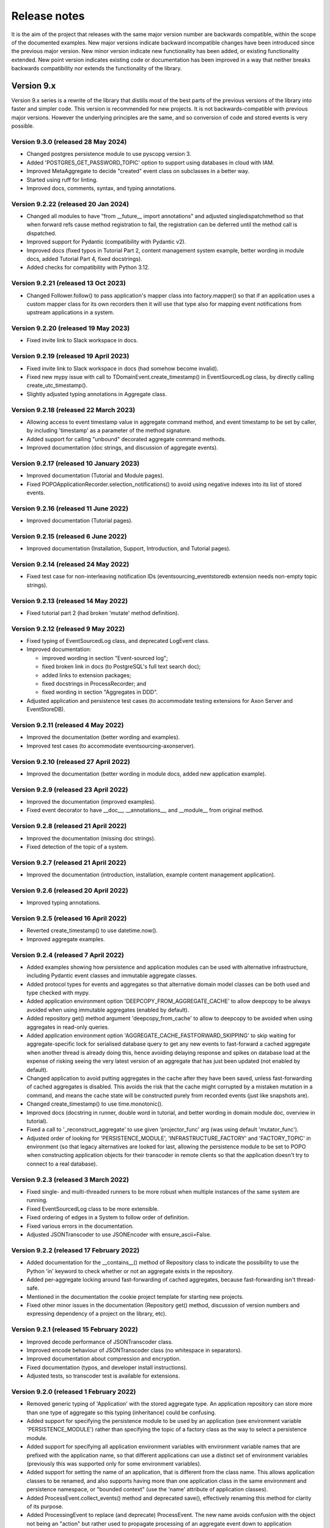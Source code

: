 =============
Release notes
=============

It is the aim of the project that releases with the same major version
number are backwards compatible, within the scope of the documented
examples. New major versions indicate backward incompatible changes
have been introduced since the previous major version. New minor
version indicate new functionality has been added, or existing functionality
extended. New point version indicates existing code or documentation
has been improved in a way that neither breaks backwards compatibility
nor extends the functionality of the library.


Version 9.x
===========

Version 9.x series is a rewrite of the library that distills most of
the best parts of the previous versions of the library into faster
and simpler code. This version is recommended for new projects.
It is not backwards-compatible with previous major versions. However
the underlying principles are the same, and so conversion of
code and stored events is very possible.


Version 9.3.0 (released 28 May 2024)
------------------------------------

* Changed postgres persistence module to use pyscopg version 3.
* Added 'POSTGRES_GET_PASSWORD_TOPIC' option to support using databases in cloud with IAM.
* Improved MetaAggregate to decide "created" event class on subclasses in a better way.
* Started using ruff for linting.
* Improved docs, comments, syntax, and typing annotations.


Version 9.2.22 (released 20 Jan 2024)
-------------------------------------

* Changed all modules to have "from __future__ import annotations" and adjusted
  singledispatchmethod so that when forward refs cause method registration to fail,
  the registration can be deferred until the method call is dispatched.
* Improved support for Pydantic (compatibility with Pydantic v2).
* Improved docs (fixed typos in Tutorial Part 2, content management system example,
  better wording in module docs, added Tutorial Part 4, fixed docstrings).
* Added checks for compatibility with Python 3.12.


Version 9.2.21 (released 13 Oct 2023)
-------------------------------------

* Changed Follower.follow() to pass application's mapper class into factory.mapper()
  so that if an application uses a custom mapper class for its own recorders then
  it will use that type also for mapping event notifications from upstream applications
  in a system.

Version 9.2.20 (released 19 May 2023)
---------------------------------------

* Fixed invite link to Slack workspace in docs.

Version 9.2.19 (released 19 April 2023)
---------------------------------------

* Fixed invite link to Slack workspace in docs (had somehow become invalid).
* Fixed new mypy issue with call to TDomainEvent.create_timestamp() in
  EventSourcedLog class, by directly calling create_utc_timestamp().
* Slightly adjusted typing annotations in Aggregate class.


Version 9.2.18 (released 22 March 2023)
---------------------------------------

* Allowing access to event timestamp value in aggregate command method,
  and event timestamp to be set by caller, by including 'timestamp' as
  a parameter of the method signature.
* Added support for calling "unbound" decorated aggregate command methods.
* Improved documentation (doc strings, and discussion of aggregate events).

Version 9.2.17 (released 10 January 2023)
-----------------------------------------

* Improved documentation (Tutorial and Module pages).
* Fixed POPOApplicationRecorder.selection_notifications() to avoid using negative
  indexes into its list of stored events.


Version 9.2.16 (released 11 June 2022)
--------------------------------------

* Improved documentation (Tutorial pages).


Version 9.2.15 (released 6 June 2022)
-------------------------------------

* Improved documentation (Installation, Support, Introduction, and Tutorial pages).


Version 9.2.14 (released 24 May 2022)
-------------------------------------

* Fixed test case for non-interleaving notification IDs
  (eventsourcing_eventstoredb extension needs non-empty
  topic strings).


Version 9.2.13 (released 14 May 2022)
-------------------------------------

* Fixed tutorial part 2 (had broken 'mutate' method definition).


Version 9.2.12 (released 9 May 2022)
------------------------------------

* Fixed typing of EventSourcedLog class, and deprecated LogEvent class.
* Improved documentation:

  * improved wording in section "Event-sourced log";
  * fixed broken link in docs (to PostgreSQL's full text search doc);
  * added links to extension packages;
  * fixed docstrings in ProcessRecorder; and
  * fixed wording in section "Aggregates in DDD".

* Adjusted application and persistence test cases (to accommodate testing
  extensions for Axon Server and EventStoreDB).

Version 9.2.11 (released 4 May 2022)
------------------------------------

* Improved the documentation (better wording and examples).
* Improved test cases (to accommodate eventsourcing-axonserver).


Version 9.2.10 (released 27 April 2022)
---------------------------------------

* Improved the documentation (better wording in module docs,
  added new application example).


Version 9.2.9 (released 23 April 2022)
--------------------------------------

* Improved the documentation (improved examples).
* Fixed event decorator to have __doc__, __annotations__, and __module__ from original method.


Version 9.2.8 (released 21 April 2022)
--------------------------------------

* Improved the documentation (missing doc strings).
* Fixed detection of the topic of a system.


Version 9.2.7 (released 21 April 2022)
--------------------------------------

* Improved the documentation (introduction, installation, example content management application).


Version 9.2.6 (released 20 April 2022)
--------------------------------------

* Improved typing annotations.


Version 9.2.5 (released 16 April 2022)
--------------------------------------

* Reverted create_timestamp() to use datetime.now().
* Improved aggregate examples.


Version 9.2.4 (released 7 April 2022)
-------------------------------------

* Added examples showing how persistence and application modules can be
  used with alternative infrastructure, including Pydantic event classes
  and immutable aggregate classes.
* Added protocol types for events and aggregates so that alternative
  domain model classes can be both used and type checked with mypy.
* Added application environment option 'DEEPCOPY_FROM_AGGREGATE_CACHE'
  to allow deepcopy to be always avoided when using immutable aggregates
  (enabled by default).
* Added repository get() method argument 'deepcopy_from_cache' to allow
  to deepcopy to be avoided when using aggregates in read-only queries.
* Added application environment option 'AGGREGATE_CACHE_FASTFORWARD_SKIPPING'
  to skip waiting for aggregate-specific lock for serialised database query
  to get any new events to fast-forward a cached aggregate when another
  thread is already doing this, hence avoiding delaying response and spikes
  on database load at the expense of risking seeing the very latest version
  of an aggregate that has just been updated (not enabled by default).
* Changed application to avoid putting aggregates in the cache after they
  have been saved, unless fast-forwarding of cached aggregates is disabled.
  This avoids the risk that the cache might corrupted by a mistaken mutation
  in a command, and means the cache state will be constructed purely from
  recorded events (just like snapshots are).
* Changed create_timestamp() to use time.monotonic().
* Improved docs (docstring in runner, double word in tutorial, and better
  wording in domain module doc, overview in tutorial).
* Fixed a call to '_reconstruct_aggregate' to use given 'projector_func'
  arg (was using default 'mutator_func').
* Adjusted order of looking for 'PERSISTENCE_MODULE', 'INFRASTRUCTURE_FACTORY'
  and 'FACTORY_TOPIC' in environment (so that legacy alternatives are looked
  for last, allowing the persistence module to be set to POPO when constructing
  application objects for their transcoder in remote clients so that the
  application doesn't try to connect to a real database).


Version 9.2.3 (released 3 March 2022)
-------------------------------------

* Fixed single- and multi-threaded runners to be more robust when
  multiple instances of the same system are running.
* Fixed EventSourcedLog class to be more extensible.
* Fixed ordering of edges in a System to follow order of definition.
* Fixed various errors in the documentation.
* Adjusted JSONTranscoder to use JSONEncoder with ensure_ascii=False.


Version 9.2.2 (released 17 February 2022)
-----------------------------------------

* Added documentation for the __contains__() method of Repository class
  to indicate the possibility to use the Python 'in' keyword to check
  whether or not an aggregate exists in the repository.
* Added per-aggregate locking around fast-forwarding of cached aggregates,
  because fast-forwarding isn't thread-safe.
* Mentioned in the documentation the cookie project template for starting
  new projects.
* Fixed other minor issues in the documentation (Repository get() method,
  discussion of version numbers and expressing dependency of a project
  on the library, etc).


Version 9.2.1 (released 15 February 2022)
-----------------------------------------

* Improved decode performance of JSONTranscoder class.
* Improved encode behaviour of JSONTranscoder class (no whitespace in separators).
* Improved documentation about compression and encryption.
* Fixed documentation (typos, and developer install instructions).
* Adjusted tests, so transcoder test is available for extensions.

Version 9.2.0 (released 1 February 2022)
----------------------------------------

* Removed generic typing of 'Application' with the stored aggregate type.
  An application repository can store more than one type of aggregate so this
  typing (inheritance) could be confusing.
* Added support for specifying the persistence module to be used by an application
  (see environment variable 'PERSISTENCE_MODULE') rather than specifying the topic
  of a factory class as the way to select a persistence module.
* Added support for specifying all application environment variables with environment
  variable names that are prefixed with the application name, so that different
  applications can use a distinct set of environment variables (previously this
  was supported only for some environment variables).
* Added support for setting the name of an application, that is different from the
  class name. This allows application classes to be renamed, and also supports
  having more than one application class in the same environment and persistence
  namespace, or "bounded context" (use the 'name' attribute of application classes).
* Added ProcessEvent.collect_events() method and deprecated save(),
  effectively renaming this method for clarity of its purpose.
* Added ProcessingEvent to replace (and deprecate) ProcessEvent. The new name
  avoids confusion with the object not being an "action" but rather used to
  propagate processing of an aggregate event down to application subscribers.
* Added Application.notification_log and deprecated Application.log, effectively
  renaming this attribute to avoid confusion with event-sourced logs.
* Added connection pooling for the postgres and sqlite persistence modules
  (see 'ConnectionPool').
* Added support for caching of aggregates in aggregate repository
  (see 'AGGREGATE_CACHE_MAXSIZE' and 'AGGREGATE_CACHE_FASTFORWARD').
* Added support for event-sourced logging, e.g. of aggregate IDs of a
  particular type as one way of supporting discovery of aggregate IDs
  (see 'EventSourcedLog').
* Added support for returning new notification IDs after inserting events
  in application recorders (see all methods involved with storing events).
* Added support for selecting event notifications that match a list of
  topics – previously it wasn't possible to filter event notifications by
  topic (see 'follow_topics').
* Added support for mentioning 'id' in aggregate init method when using
  explicitly defined event classes (previously this only worked with
  implicitly defined event classes).
* Added support for specifying in which PostgreSQL schema tables
  should be created (see 'POSTGRES_SCHEMA').
* Fixed postgres module to alias statement names that are too long, and to
  assert table names are not greater than the maximum permissible length.
* Excluded test cases and example packages from being included in releases
  (whilst still including base test cases and test utilities used by extensions).
* Improved documentation (in numerous ways). For example, the central example in
  docs was changed from `World` to `Dog` most importantly to avoid the
  aggregate attribute 'history' which was overloaded in this context.
* Improved SingleThreadedRunner and MultiThreadedRunner to push domain
  events to followers, and to fall back to pulling when gaps are detected
  – this avoids wasteful deserialization of stored events.
* Improved MultiThreadedRunner to pull concurrently when
  an application is following more than one other application.
* Improved Follower's process_event() method to detect when a tracking record
  conflict occurs (meaning event processing was somehow being repeated) hence
  avoiding and propagating an IntegrityError and thereby allowing processing
  to continue to completion without this resulting in an error (in both
  SingleThreadedRunner and MultiThreadedRunner).


Version 9.1.9 (released 5 December 2021)
-----------------------------------------

* Fixed register_topic() for race condition when setting topic cache with identical value.


Version 9.1.8 (released 30 November 2021)
-----------------------------------------

* Fixed postgres.py to recreate connection and retry after OperationalError.


Version 9.1.7 (released 19 November 2021)
-----------------------------------------

* Fixed errors in the documentation.


Version 9.1.6 (released 18 November 2021)
-----------------------------------------

* Fixed typos and wording in the documentation.


Version 9.1.5 (released 17 November 2021)
-----------------------------------------

* Improved the documentation, examples, and tests.
* Fixed PostgreSQL recorder to use bigint for notification_id
  in tracking table, and to lock table only when inserting
  stored events into a total order (ie not when inserting
  snapshots).
* Refactored several things:

  * extracted register_topic() function;
  * changed handling of event attributes to pass
    in what is expected by a decorated method;
  * extracted aggregate mutator function allowing non-default mutator
    function to be used with repository get() method;
  * stopped using deprecated Thread.setDaemon() method.

* Improved static type hinting.

Version 9.1.4 (released 20 October 2021)
----------------------------------------

* Fixed discrepancy between Application save() and Follower record()
  methods, so that Follower applications will do automatic snapshotting
  based on their 'snapshotting_intervals' after their policy() has been
  called, as expected.


Version 9.1.3 (released 8 October 2021)
---------------------------------------

* Added "trove classifier" for Python 3.10.


Version 9.1.2 (released 1 October 2021)
---------------------------------------

* Clarified Postgres configuration options (POSTGRES_LOCK_TIMEOUT and
  POSTGRES_IDLE_IN_TRANSACTION_SESSION_TIMEOUT) require integer seconds.
* Added py.typed file (was missing since v9).


Version 9.1.1 (released 20 August 2021)
---------------------------------------

* Changed PostgreSQL schema to use BIGSERIAL (was SERIAL) for notification IDs.


Version 9.1.0 (released 18 August 2021)
---------------------------------------

* Added support for setting environment when constructing application.
* Added "eq" and "repr" methods on aggregate base class.
* Reinstated explicit definition of Aggregate.Created class.
* Added Invoice example, and Parking Lot example.
* Fixed bug when decorating property setter (use method argument name).
* Improved type annotations.
* Adjusted order of calling domain event mutate() and apply() methods,
  so apply() method is called first, in case exceptions are raised by
  apply() method so that the aggregate object can emerge unscathed
  whereas previously its version number and modified time would always
  be changed.
* Improved robustness of recorder classes, with more attention
  to connection state, closing connections on certain errors, retrying
  operations under certain conditions, and especially by changing the
  postgres recorders to obtain 'EXCLUSIVE' mode table lock when inserting
  events.
* Obtaining the table lock in PostgreSQL avoids interleaving of
  inserts between commits, which avoids event notifications from being
  committed with lower notification IDs than event notifications that
  have already been committed, and thereby prevents readers who are
  tailing the notification log of an application from missing event
  notifications for this reason.
* Added various environment variable options:

  * for sqlite a lock timeout option; and
  * for postgres a max connection age option which allows connections
    over a certain age to be closed when idle, a connection pre-ping option,
    a lock timeout option, and an option to timeout sessions idle in transaction
    so that locks can be released even if the database client has somehow
    ceased to continue its interactions with the server in a way that
    leave the session open.

* Improved the exception classes, to follow the standard Python DBAPI class names,
  and to encapsulate errors from drivers with library errors following this standard.
* Added methods to notification log and reader classes to allow notifications
  to be selected directly.
* Changed Follower class to select() rather than read() notifications.
* Supported defining initial version number of aggregates on aggregate class
  (with INITIAL_VERSION attribute).


Version 9.0.3 (released 17 May 2021)
--------------------------------------

* Changed PostgreSQL queries to use transaction class context manager
  (transactions were started and not closed).
* Added possibility to specify a port for Postgres (thanks to Valentin Dion).
* Added \*\*kwargs to Application.save() method signature, so other things can be
  passed down the stack.
* Fixed reference in installing.rst (thanks to Karl Heinrichmeyer).
* Made properties out of aggregate attributes: 'modified_on' and 'version'.
* Improved documentation.

Version 9.0.2 (released 16 April 2021)
--------------------------------------

* Fixed issue with type hints in PyCharm v2021.1 for methods decorated with the @event decorator.


Version 9.0.1 (released 29 March 2021)
--------------------------------------

* Improved documentation.
* Moved cipher base class to avoid importing cipher module.


Version 9.0.0 (released 13 March 2021)
--------------------------------------

First release of the distilled version of the library. Compared with
previous versions, the code and documentation are much simpler. This
version focuses directly on expressing the important concerns, without
the variations and alternatives that had been accumulated over the past
few years of learning and pathfinding.

* The highlight is the new :ref:`declarative syntax <Declarative syntax>`
  for event-sourced domain models.

* Dedicated persistence modules for SQLite and PostgresSQL have been
  introduced. Support for SQLAlchemy and Django, and other databases,
  has been removed. The plan is to support these in separate package
  distributions. The default "plain old Python object" infrastructure
  continues to exist, and now offers event storage and retrieval
  performance of around 20x the speed of using PostgreSQL and around
  4x the speed of using SQLite in memory.

* The event storage format is more efficient, because originator IDs and
  originator versions are removed from the stored event state before
  serialisation, and then reinstated on serialisation.

* Rather than the using "INSERT SELECT MAX" SQL statements, database
  sequences are used to generate event notifications. This avoids table
  conflicts that sometimes caused exceptions and required retries when
  storing events. Although this leads to notification ID sequences that
  may have gaps, the use of sequences means there is still no risk of
  event notifications being inserted in the gaps after later event
  notifications have been processed, which was the motivation for using
  gapless sequences in previous versions. The notification log and log
  reader classes have been adjusted to support the possible existence of
  gaps in the notification log sequence.

* The transcoder is more easily extensible, with the new style for defining
  and registering individual transcoding objects to support individual types
  of object that are not supported by default.

* Domain event classes have been greatly simplified, with the deep hierarchy
  of entity and event classes removed in favour of the simple aggregate base
  class.

* The repository class has been changed to provide a single get() method. It no
  longer supports the Python "indexing" square-bracket syntax, so that there is
  just one way to get an aggregate regardless of whether the requested version
  is specified or not.

* Application configuration of persistence infrastructure is now driven by
  environment variables rather than constructor parameters, leading to a
  simpler interface for application object classes. The mechanism for storing
  aggregates has been simplified, so that aggregates are saved using the
  application "save" method. A new "notify" method has been added to the
  application class, to support applications that need to know when new
  events have just been recorded.

* The mechanism by which aggregates published their events and a
  "persistence subscriber" subscribed and persisted published domain events
  has been completely removed, since aggregates that are saved always need
  some persistence infrastructure to store the events, and it is the
  responsibility of the application to bring together the domain model and
  infrastructure, so that when an aggregate can be saved there is always
  an application.

* Process application policy methods are now given a process event object
  and will use it to collect domain events, using its "save" method, which
  has the same method signature as the application "save" method. This
  allows policies to accumulate new events on the process event object
  in the order they were generated, whereas previously if new events
  were generated on one aggregate and then a second and then the first,
  the events of one aggregate would be stored first and the events of
  the second aggregate would be stored afterwards, leading to an incorrect
  ordering of the domain events in the notification log. The process
  event object existed in previous versions, was used to keep track
  of the position in a notification log of the event notification
  that was being processed by a policy, and continues to be used
  for that purpose.

* The system runners have been reduced to the single-threaded and
  multi-threaded runners, with support for running with Ray and gRPC
  and so on removed (the plan being to support these in separate package
  distributions).

* The core library now depends only on the PythonStandard Library, except for
  the optional extra dependencies on a cryptographic library (PyCryptodome)
  and a PostgresSQL driver (psycopg2), and the dependencies of development tools.

* The test suite is now much faster to run (several seconds rather than several
  minutes for the previous version). These changes make the build time on CI
  services much quicker (around one minute, rather than nearly ten minutes for
  the previous version). And these changes make the library more approachable
  and fun for users and library developers.

* Test coverage has been increased to 100% line and branch coverage.

* Added mypy and flake8 checking.

* The documentation has been rewritten to focus more on usage of the library code,
  and less on explaining surrounding concepts and considerations.


Version 8.x
===========

Version 8.x series brings more efficient storage, static type hinting,
improved transcoding, event and entity versioning, and integration with
Axon Server (specialist event store) and Ray. Code for defining and running
systems of application, previously in the "application" package, has been
moved to a new "system" package.


Version 8.3.0 (released 9 January 2021)
---------------------------------------

* Added gRPC runner.
* Improved Django record manager, so that it supports
  setting notification log IDs in the application like the SQLAlchemy
  record manager (this optionally avoids use of the "insert select max"
  statement and thereby makes it possible to exclude domain events from
  the notification log at the risk of non-gapless notification log
  sequences).
* Also improved documentation.


Version 8.2.5 (released 22 Dec 2020)
--------------------------------------

* Increased versions of dependencies on requests, Django, Celery, PyMySQL.

Version 8.2.4 (released 12 Nov 2020)
--------------------------------------

* Fixed issue with using Oracle database, where a trailing semicolon
  in an SQL statement caused the "invalid character" error (ORA-00911).

Version 8.2.3 (released 19 May 2020)
--------------------------------------

* Improved interactions with process applications in RayRunner
  so that they have the same style as interactions with process
  applications in other runners. This makes the RayRunner more
  interchangeable with the other runners, so that system client
  code can be written to work with any runner.


Version 8.2.2 (released 16 May 2020)
--------------------------------------

* Improved documentation.
* Updated dockerization for local development.
* Added Makefile, to setup development environment,
  to build and run docker containers, to run the test suite, to
  format the code, and to build the docs.
* Reformatted the code.


Version 8.2.1 (released 11 March 2020)
--------------------------------------

* Improved documentation.


Version 8.2.0 (released 10 March 2020)
--------------------------------------

* Added optional versioning of domain events and entities, so that
  domain events and entity snapshots can be versioned and old
  versions of state can be upcast to new versions.
* Added optional correlation and causation IDs for domain events,
  so that a story can be traced through a system of applications.
* Added AxonApplication and AxonRecordManager so that Axon Server can
  be used as an event store by event-sourced applications.
* Added RayRunner, which allows a system of applications to be run with
  the Ray framework.


Version 8.1.0 (released 11 January 2020)
----------------------------------------

* Improved documentation.
* Improved transcoding (e.g. tuples are encoded as tuples also within other collections).
* Added event hash method name to event attributes, so that event hashes
  created with old version of event hashing can still be checked.
* Simplified repository base classes (removed "event player" class).


Version 8.0.0 (released 7 December 2019)
----------------------------------------

* The storage of event state has been changed from strings to bytes. Previously state
  bytes were encoded with base64 before being saved as strings, which adds 33% to the
  size of each stored state. This is definitely a backward incompatible change.
  Attention will need to be paid to one of two alternatives. One alternative is to
  migrate your stored events (the state field), either from being stored as plaintext
  strings to being stored as plaintext bytes (you need to encode as utf-8), or from
  being stored as ciphertext bytes encoded with base64 decoded as utf-8 to being stored
  as ciphertext bytes (you need to encode as utf-8 and decode base64). The other alternative
  is to carry on using the same database schema, define custom stored event record classes
  in your project (copied from the previous version of the library), and extend the record
  manager to convert the bytes to strings and back. A later version of this library may
  bring support for one or both of these options, so if this change presents a
  challenge, please hold off from upgrading, and discuss your situation with the
  project developer(s). There is nothing wrong with the previous version, and you
  can continue to use it.

* Other backward incompatible changes involve renaming a number of methods, and
  moving classes and also modules (for example, the system modules have been moved
  from the applications package to a separate package). Please see the commit log
  for all the details.

* Compression of event state is now an option, independently
  of encryption, and compression is now configurable (defaults to zlib module,
  other compressors can be used).

* This version also brings improved and expanded transcoding, additional type
  annotations, automatic subclassing on domain entities of domain events (not
  enabled by default), an option to apply the policy of a process application
  to all events that are generated by its policy when an event notification
  is processed (continues until all successively generated events have been
  processed, with all generated events stored in the same atomic process event,
  as if all generated events were generated in a single policy function).

Please note, the transcoding now supports the encoding of tuples, and named tuples,
as tuples. Previously tuples were encoded by the JSON transcoding as
lists, and so tuples became lists, which is the default behaviour on the core
json package. So if you have code that depends on the transcoder converting
tuples to lists, then attention will have to paid to the fact that tuples will
now be encoded and returned as tuples. However, any existing stored events generated
with an earlier version of this library will continue to be returned as lists,
since they were encoded as lists not tuples.

Please note, the system runner class was changed to keep references to
constructed process application classes in the runner object, rather than the
system object. If you have code that accesses the process applications
as attributes on the system object, then attention will need to be paid to
accessing the process applications by class on the runner object.


Version 7.x
===========

* Version 7.x series refined the "process and system" code.


Version 7.2.4 (released 9 Oct 2019)
------------------------------------

* Fixed an issue in running the test suite.


Version 7.2.3 (released 9 Oct 2019)
------------------------------------

* Fixed a bug in MultiThreadedRunner.


Version 7.2.2 (released 6 Oct 2019)
------------------------------------

* Improved documentation for "reliable projections".


Version 7.2.1 (released 6 Oct 2019)
------------------------------------

* Improved support for "reliable projections",
  which allows custom records to be deleted (previously only
  create and update was supported). The documentation for
  "reliable projections" was improved. The previous code
  snippet, which was merely suggestive, was replaced by a
  working example.


Version 7.2.0 (released 1 Oct 2019)
------------------------------------

* Add support for "reliable projections" into custom
  ORM objects that can be coded as process application policies.

* Also a few other issues were resolved: avoiding importing Django models from library
  when custom models are being used to store events prevents model conflicts;
  fixed multiprocess runner to work when an application is not being followed
  by another; process applications now reflect off the sequenced item tuple when
  reading notifications so that custom field names are used.


Version 7.1.6 (released 2 Aug 2019)
------------------------------------

* Fixed an issue with the notification log reader. The notification
  log reader was sometimes using a "fast path" to get all the notifications without
  paging through the notification log using the linked sections. However, when there
  were too many notification, this failed to work. A few adjustments were made
  to fix the performance and robustness and configurability of the notification
  log reading functionality.


Version 7.1.5 (released 26 Jul 2019)
------------------------------------

* Improved the library documentation with better links to
  module reference pages.
* The versions of dependencies were also updated,
  so that all versions of dependencies are the current stable versions
  of the package distributions on PyPI. In particular, requests was
  updated to a version that fixes a security vulnerability.


Version 7.1.4 (released 10 Jul 2019)
------------------------------------

* Improved the library documentation.


Version 7.1.3 (released 4 Jul 2019)
------------------------------------

* Improved the domain model layer documentation.


Version 7.1.2 (released 26 Jun 2019)
------------------------------------

* Fixed method 'construct_app()' on class 'System' to set 'setup_table'
  on its process applications using the system's value of 'setup_tables'.
* Updated version of dependency of SQLAlchemy-Utils.


Version 7.1.1 (released 21 Jun 2019)
------------------------------------

* Added 'Support options' and 'Contributing' sections to the documentation.


Version 7.1.0 (released 11 Jun 2019)
------------------------------------

* Improved structure to the documentation.


Version 7.0.0 (released 21 Feb 2019)
------------------------------------

Version 7.0.0 brought many incremental improvements across the library,
especially the ability to define an entire system of process applications
independently of infrastructure. Please note, records fields have been renamed.


Version 6.x
===========

Version 6.x series was the first release of the "process and system" code.


Version 6.2.0 (released 15 Jul 2018)
------------------------------------

Version 6.2.0 (released 26 Jun 2018)
------------------------------------

Version 6.1.0 (released 14 Jun 2018)
------------------------------------

Version 6.0.0 (released 23 Apr 2018)
------------------------------------

Version 5.x
===========

Version 5.x added support for Django ORM. It was released
as a new major version after quite a lot of refactoring made
things backward-incompatible.

Version 5.1.1 (released 4 Apr 2018)
------------------------------------

Version 5.1.0 (released 16 Feb 2018)
------------------------------------

Version 5.0.0 (released 24 Jan 2018)
------------------------------------

Support for Django ORM was added in version 5.0.0.

Version 4.x
===========

Version 4.x series was released after quite a lot of refactoring made
things backward-incompatible. Object namespaces for entity and event
classes was cleaned up, by moving library names to double-underscore
prefixed and postfixed names. Domain events can be hashed, and also
hash-chained together, allowing entity state to be verified.
Created events were changed to have originator_topic, which allowed
other things such as mutators and repositories to be greatly
simplified. Mutators are now by default expected to be implemented
on entity event classes. Event timestamps were changed from floats
to decimal objects, an exact number type. Cipher was changed to use
AES-GCM to allow verification of encrypted data retrieved from a
database.

Also, the record classes for SQLAlchemy were changed to have an
auto-incrementing ID, to make it easy to follow the events of an
application, for example when updating view models, without additional
complication of a separate application log. This change makes the
SQLAlchemy library classes ultimately less "scalable" than the Cassandra
classes, because an auto-incrementing ID must operate from a single thread.
Overall, it seems like a good trade-off for early-stage development. Later,
when the auto-incrementing ID bottleneck would otherwise throttle
performance, "scaling-up" could involve switching application
infrastructure to use a separate application log.

Version 4.0.0 (released 11 Dec 2017)
------------------------------------


Version 3.x
===========

Version 3.x series was a released after quite of a lot of refactoring
made things backwards-incompatible. Documentation was greatly improved, in
particular with pages reflecting the architectural layers of the library
(infrastructure, domain, application).

Version 3.1.0 (released 23 Nov 2017)
------------------------------------

Version 3.0.0 (released 25 May 2017)
------------------------------------

Version 2.x
===========

Version 2.x series was a major rewrite that implemented two distinct
kinds of sequences: events sequenced by integer version numbers and
events sequenced in time, with an archetypal "sequenced item" persistence
model for storing events.

Version 2.1.1 (released 30 Mar 2017)
------------------------------------

Version 2.1.0 (released 27 Mar 2017)
------------------------------------

Version 2.0.0 (released 27 Mar 2017)
------------------------------------



Version 1.x
===========

Version 1.x series was an extension of the version 0.x series,
and attempted to bridge between sequencing events with both timestamps
and version numbers.

Version 1.2.1 (released 23 Oct 2016)
------------------------------------

Version 1.2.0 (released 23 Oct 2016)
------------------------------------

Version 1.1.0 (released 19 Oct 2016)
------------------------------------

Version 1.0.10 (released 5 Oct 2016)
------------------------------------

Version 1.0.9 (released 17 Aug 2016)
------------------------------------

Version 1.0.8 (released 30 Jul 2016)
------------------------------------

Version 1.0.7 (released 13 Jul 2016)
------------------------------------

Version 1.0.6 (released 7 Jul 2016)
------------------------------------

Version 1.0.5 (released 1 Jul 2016)
------------------------------------

Version 1.0.4 (released 30 Jun 2016)
------------------------------------

Version 1.0.3 (released 30 Jun 2016)
------------------------------------

Version 1.0.2 (released 8 Jun 2016)
------------------------------------

Version 1.0.1 (released 7 Jun 2016)
------------------------------------



Version 0.x
===========

Version 0.x series was the initial cut of the code, all events were
sequenced by timestamps, or TimeUUIDs in Cassandra, because the project
originally emerged whilst working with Cassandra.

Version 0.9.4 (released 11 Feb 2016)
------------------------------------

Version 0.9.3 (released 1 Dec 2015)
------------------------------------

Version 0.9.2 (released 1 Dec 2015)
------------------------------------

Version 0.9.1 (released 10 Nov 2015)
------------------------------------

Version 0.9.0 (released 14 Sep 2015)
------------------------------------

Version 0.8.4 (released 14 Sep 2015)
------------------------------------

Version 0.8.3 (released 5 Sep 2015)
------------------------------------

Version 0.8.2 (released 5 Sep 2015)
------------------------------------

Version 0.8.1 (released 4 Sep 2015)
------------------------------------

Version 0.8.0 (released 29 Aug 2015)
------------------------------------

Version 0.7.0 (released 29 Aug 2015)
------------------------------------

Version 0.6.0 (released 28 Aug 2015)
------------------------------------

Version 0.5.0 (released 28 Aug 2015)
------------------------------------

Version 0.4.0 (released 28 Aug 2015)
------------------------------------

Version 0.3.0 (released 28 Aug 2015)
------------------------------------

Version 0.2.0 (released 27 Aug 2015)
------------------------------------

Version 0.1.0 (released 27 Aug 2015)
------------------------------------

